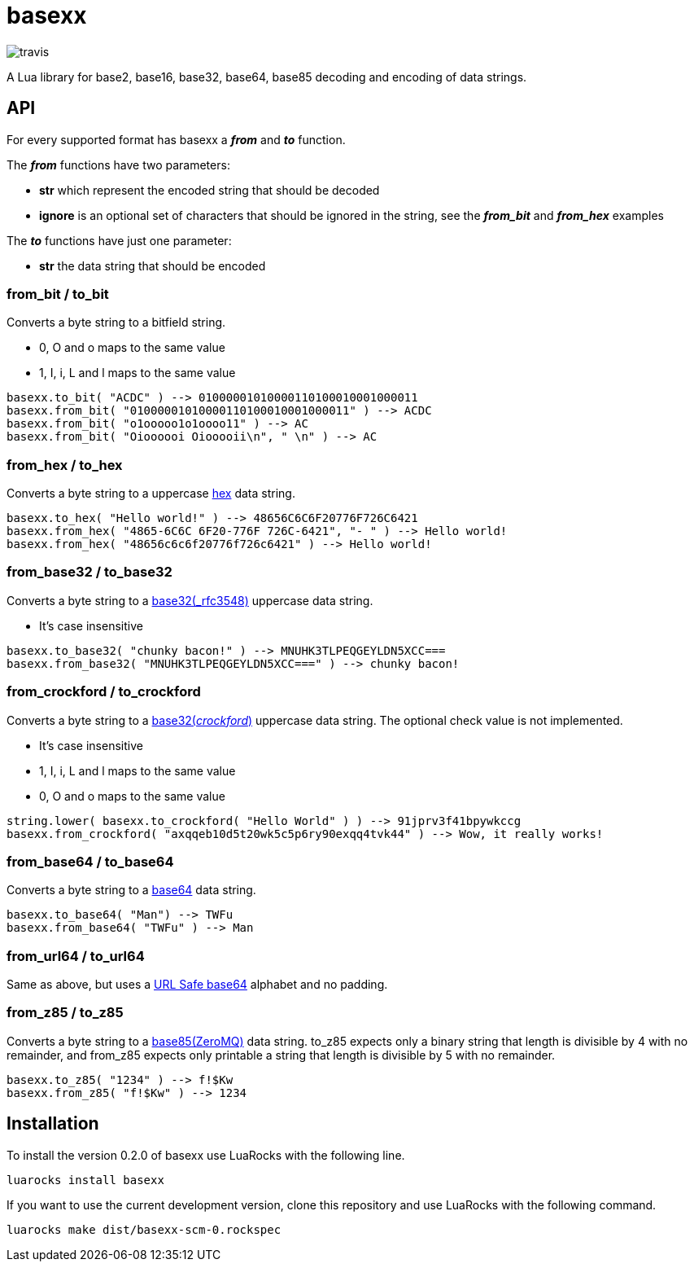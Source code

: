 = basexx

image::https://api.travis-ci.org/aiq/basexx.png[travis]

A Lua library for base2, base16, base32, base64, base85 decoding and encoding of data strings.

== API

For every supported format has basexx a *_from_* and *_to_* function.

The *_from_* functions have two parameters:

* *str* which represent the encoded string that should be decoded
* *ignore* is an optional set of characters that should be ignored in the string, see the *_from_bit_* and *_from_hex_* examples

The *_to_* functions have just one parameter:

* *str* the data string that should be encoded

=== from_bit / to_bit

Converts a byte string to a bitfield string.

* 0, O and o maps to the same value
* 1, I, i, L and l maps to the same value

[source,lua]
----
basexx.to_bit( "ACDC" ) --> 01000001010000110100010001000011
basexx.from_bit( "01000001010000110100010001000011" ) --> ACDC
basexx.from_bit( "o1ooooo1o1oooo11" ) --> AC
basexx.from_bit( "Oioooooi Oiooooii\n", " \n" ) --> AC
----

=== from_hex / to_hex

Converts a byte string to a uppercase http://tools.ietf.org/html/rfc3548#section-6[hex] data string.

[source,lua]
----
basexx.to_hex( "Hello world!" ) --> 48656C6C6F20776F726C6421
basexx.from_hex( "4865-6C6C 6F20-776F 726C-6421", "- " ) --> Hello world!
basexx.from_hex( "48656c6c6f20776f726c6421" ) --> Hello world!
----

=== from_base32 / to_base32

Converts a byte string to a http://tools.ietf.org/html/rfc3548#section-5[base32(_rfc3548)] uppercase data string.

* It's case insensitive

[source,lua]
----
basexx.to_base32( "chunky bacon!" ) --> MNUHK3TLPEQGEYLDN5XCC===
basexx.from_base32( "MNUHK3TLPEQGEYLDN5XCC===" ) --> chunky bacon!
----

=== from_crockford / to_crockford

Converts a byte string to a http://www.crockford.com/wrmg/base32.html[base32(_crockford_)] uppercase data string. The optional check value is not implemented. 

* It's case insensitive
* 1, I, i, L and l maps to the same value
* 0, O and o maps to the same value

[source,lua]
----
string.lower( basexx.to_crockford( "Hello World" ) ) --> 91jprv3f41bpywkccg
basexx.from_crockford( "axqqeb10d5t20wk5c5p6ry90exqq4tvk44" ) --> Wow, it really works!
----

=== from_base64 / to_base64

Converts a byte string to a https://tools.ietf.org/html/rfc4648#section-4[base64] data string.

[source,lua]
----
basexx.to_base64( "Man") --> TWFu
basexx.from_base64( "TWFu" ) --> Man
----

=== from_url64 / to_url64

Same as above, but uses a https://tools.ietf.org/html/rfc4648#section-5[URL Safe base64] alphabet and no padding.

=== from_z85 / to_z85

Converts a byte string to a http://rfc.zeromq.org/spec:32[base85(ZeroMQ)] data string.
to_z85 expects only a binary string that length is divisible by 4 with no remainder, and from_z85 expects only printable a string that length is divisible by 5 with no remainder.

[source,lua]
----
basexx.to_z85( "1234" ) --> f!$Kw
basexx.from_z85( "f!$Kw" ) --> 1234
----

== Installation

To install the version 0.2.0 of basexx use LuaRocks with the following line.

----
luarocks install basexx
----


If you want to use the current development version, clone this repository and use
LuaRocks with the following command.

----
luarocks make dist/basexx-scm-0.rockspec
----

